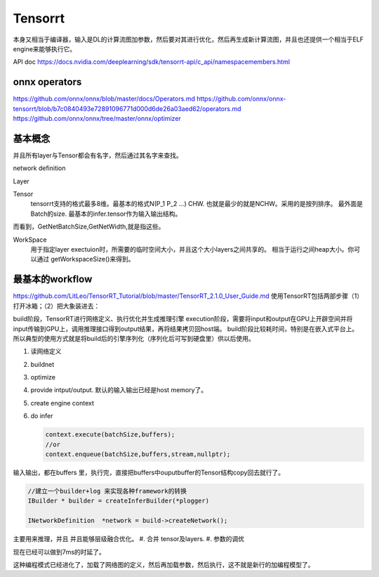 ********
Tensorrt 
********


本身又相当于编译器，输入是DL的计算流图加参数，然后要对其进行优化，然后再生成新计算流图，并且也还提供一个相当于ELF engine来能够执行它。

API doc https://docs.nvidia.com/deeplearning/sdk/tensorrt-api/c_api/namespacemembers.html

onnx operators
==================

https://github.com/onnx/onnx/blob/master/docs/Operators.md
https://github.com/onnx/onnx-tensorrt/blob/b7c0840493e72891096771d000d6de26a03aed62/operators.md
https://github.com/onnx/onnx/tree/master/onnx/optimizer


基本概念
========

并且所有layer与Tensor都会有名字，然后通过其名字来查找。

network definition

Layer

Tensor
  tensorrt支持的格式最多8维。最基本的格式N(P_1 P_2 ...) CHW.
  也就是最少的就是NCHW。采用的是按列排序。 最外面是Batch的size.
  最基本的infer.tensor作为输入输出结构。

而看到，GetNetBatchSize,GetNetWidth,就是指这些。

.. image:: /Stage_3/tensorrt/DL_Deloy_flow.png

WorkSpace
   用于指定layer exectuion时，所需要的临时空间大小，并且这个大小layers之间共享的。
   相当于运行之间heap大小。你可以通过 getWorkspaceSize()来得到。

最基本的workflow
================

https://github.com/LitLeo/TensorRT_Tutorial/blob/master/TensorRT_2.1.0_User_Guide.md
使用TensorRT包括两部步骤（1）打开冰箱；（2）把大象装进去：

build阶段，TensorRT进行网络定义、执行优化并生成推理引擎
execution阶段，需要将input和output在GPU上开辟空间并将input传输到GPU上，调用推理接口得到output结果，再将结果拷贝回host端。
build阶段比较耗时间，特别是在嵌入式平台上。所以典型的使用方式就是将build后的引擎序列化（序列化后可写到硬盘里）供以后使用。


#. 读网络定义
#. buildnet
#. optimize
#. provide intput/output. 默认的输入输出已经是host memory了。
#. create engine context
#. do infer
   
   .. code-block:: c
      
      context.execute(batchSize,buffers);
      //or
      context.enqueue(batchSize,buffers,stream,nullptr);

输入输出，都在buffers 里，执行完，直接把buffers中ouputbuffer的Tensor结构copy回去就行了。

.. code-block:: c
   
   //建立一个builder+log 来实现各种framework的转换 
   IBuilder * builder = createInferBuilder(*plogger)
   
   INetworkDefinition  *network = build->createNetwork();
   
主要用来推理，并且 并且能够层级融合优化。
#. 合并 tensor及layers.
#. 参数的调优

.. image:: /Stage_3/tensorrt/tensorrt_optimize.png


.. image:: /Stage_3/tensorrt/tensorrt_proformance.png

现在已经可以做到7ms的时延了。   

这种编程模式已经进化了，加载了网络图的定义，然后再加载参数，然后执行，这不就是新行的加编程模型了。
   

